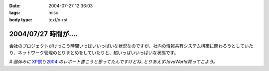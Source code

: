 :date: 2004-07-27 12:36:03
:tags: misc
:body type: text/x-rst

=====================
2004/07/27 時間が‥‥
=====================

会社のプロジェクトがけっこう時間いっぱいいっぱいな状況なのですが、社内の情報共有システム構築に関わろうとしていたり、ネットワーク管理のとりまとめをしていたりと、超いっぱいいっぱいな状態です。

*# 昼休みに* XP祭り2004_ *のレポート書こうと思ってたんですけどね..とりあえずJavaWorld買ってこよう。*

.. _XP祭り2004: http://www.xpjug.org/event/20040726maturi/regist


.. :extend type: text/plain
.. :extend:

